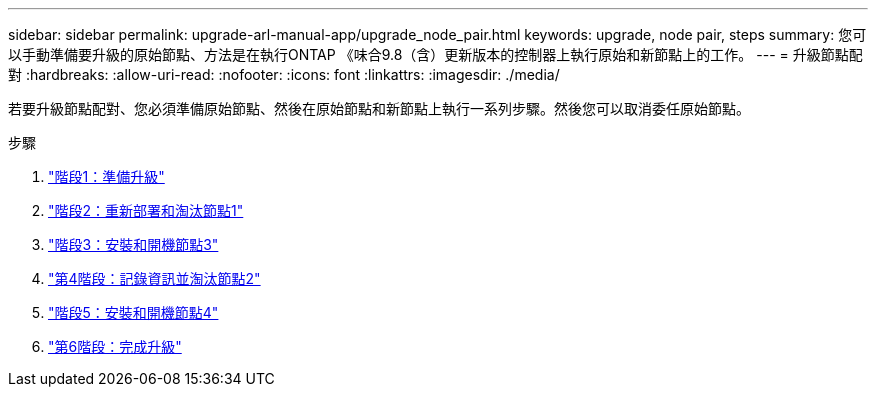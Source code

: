 ---
sidebar: sidebar 
permalink: upgrade-arl-manual-app/upgrade_node_pair.html 
keywords: upgrade, node pair, steps 
summary: 您可以手動準備要升級的原始節點、方法是在執行ONTAP 《味合9.8（含）更新版本的控制器上執行原始和新節點上的工作。 
---
= 升級節點配對
:hardbreaks:
:allow-uri-read: 
:nofooter: 
:icons: font
:linkattrs: 
:imagesdir: ./media/


[role="lead"]
若要升級節點配對、您必須準備原始節點、然後在原始節點和新節點上執行一系列步驟。然後您可以取消委任原始節點。

.步驟
. link:stage_1_index.html["階段1：準備升級"]
. link:stage_2_index.html["階段2：重新部署和淘汰節點1"]
. link:stage_3_index.html["階段3：安裝和開機節點3"]
. link:stage_4_index.html["第4階段：記錄資訊並淘汰節點2"]
. link:stage_5_index.html["階段5：安裝和開機節點4"]
. link:stage_6_index.html["第6階段：完成升級"]


